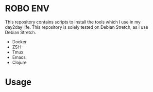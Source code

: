 * ROBO ENV

This repository contains scripts to install the tools which I use in my day2day life.
This repository is solely tested on Debian Stretch, as I use Debian Stretch.

   * Docker
   * ZSH
   * Tmux
   * Emacs
   * Clojure

* Usage
